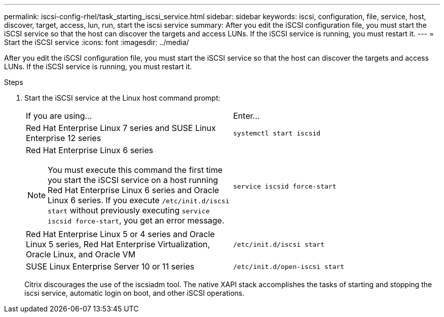 ---
permalink: iscsi-config-rhel/task_starting_iscsi_service.html
sidebar: sidebar
keywords: iscsi, configuration, file, service, host, discover, target, access, lun, run, start the iscsi service
summary: After you edit the iSCSI configuration file, you must start the iSCSI service so that the host can discover the targets and access LUNs. If the iSCSI service is running, you must restart it.
---
= Start the iSCSI service
:icons: font
:imagesdir: ../media/

[.lead]
After you edit the iSCSI configuration file, you must start the iSCSI service so that the host can discover the targets and access LUNs. If the iSCSI service is running, you must restart it.

.Steps

. Start the iSCSI service at the Linux host command prompt:
+
|===
| If you are using...| Enter...
a|
Red Hat Enterprise Linux 7 series and SUSE Linux Enterprise 12 series
a|
`systemctl start iscsid`
a|
Red Hat Enterprise Linux 6 series
[NOTE]
====
You must execute this command the first time you start the iSCSI service on a host running Red Hat Enterprise Linux 6 series and Oracle Linux 6 series. If you execute `/etc/init.d/iscsi start` without previously executing `service iscsid force-start`, you get an error message.
====
a|
`service iscsid force-start`
a|
Red Hat Enterprise Linux 5 or 4 series and Oracle Linux 5 series, Red Hat Enterprise Virtualization, Oracle Linux, and Oracle VM
a|
`/etc/init.d/iscsi start`
a|
SUSE Linux Enterprise Server 10 or 11 series
a|
`/etc/init.d/open-iscsi start`
|===
Citrix discourages the use of the iscsiadm tool. The native XAPI stack accomplishes the tasks of starting and stopping the iscsi service, automatic login on boot, and other iSCSI operations.
